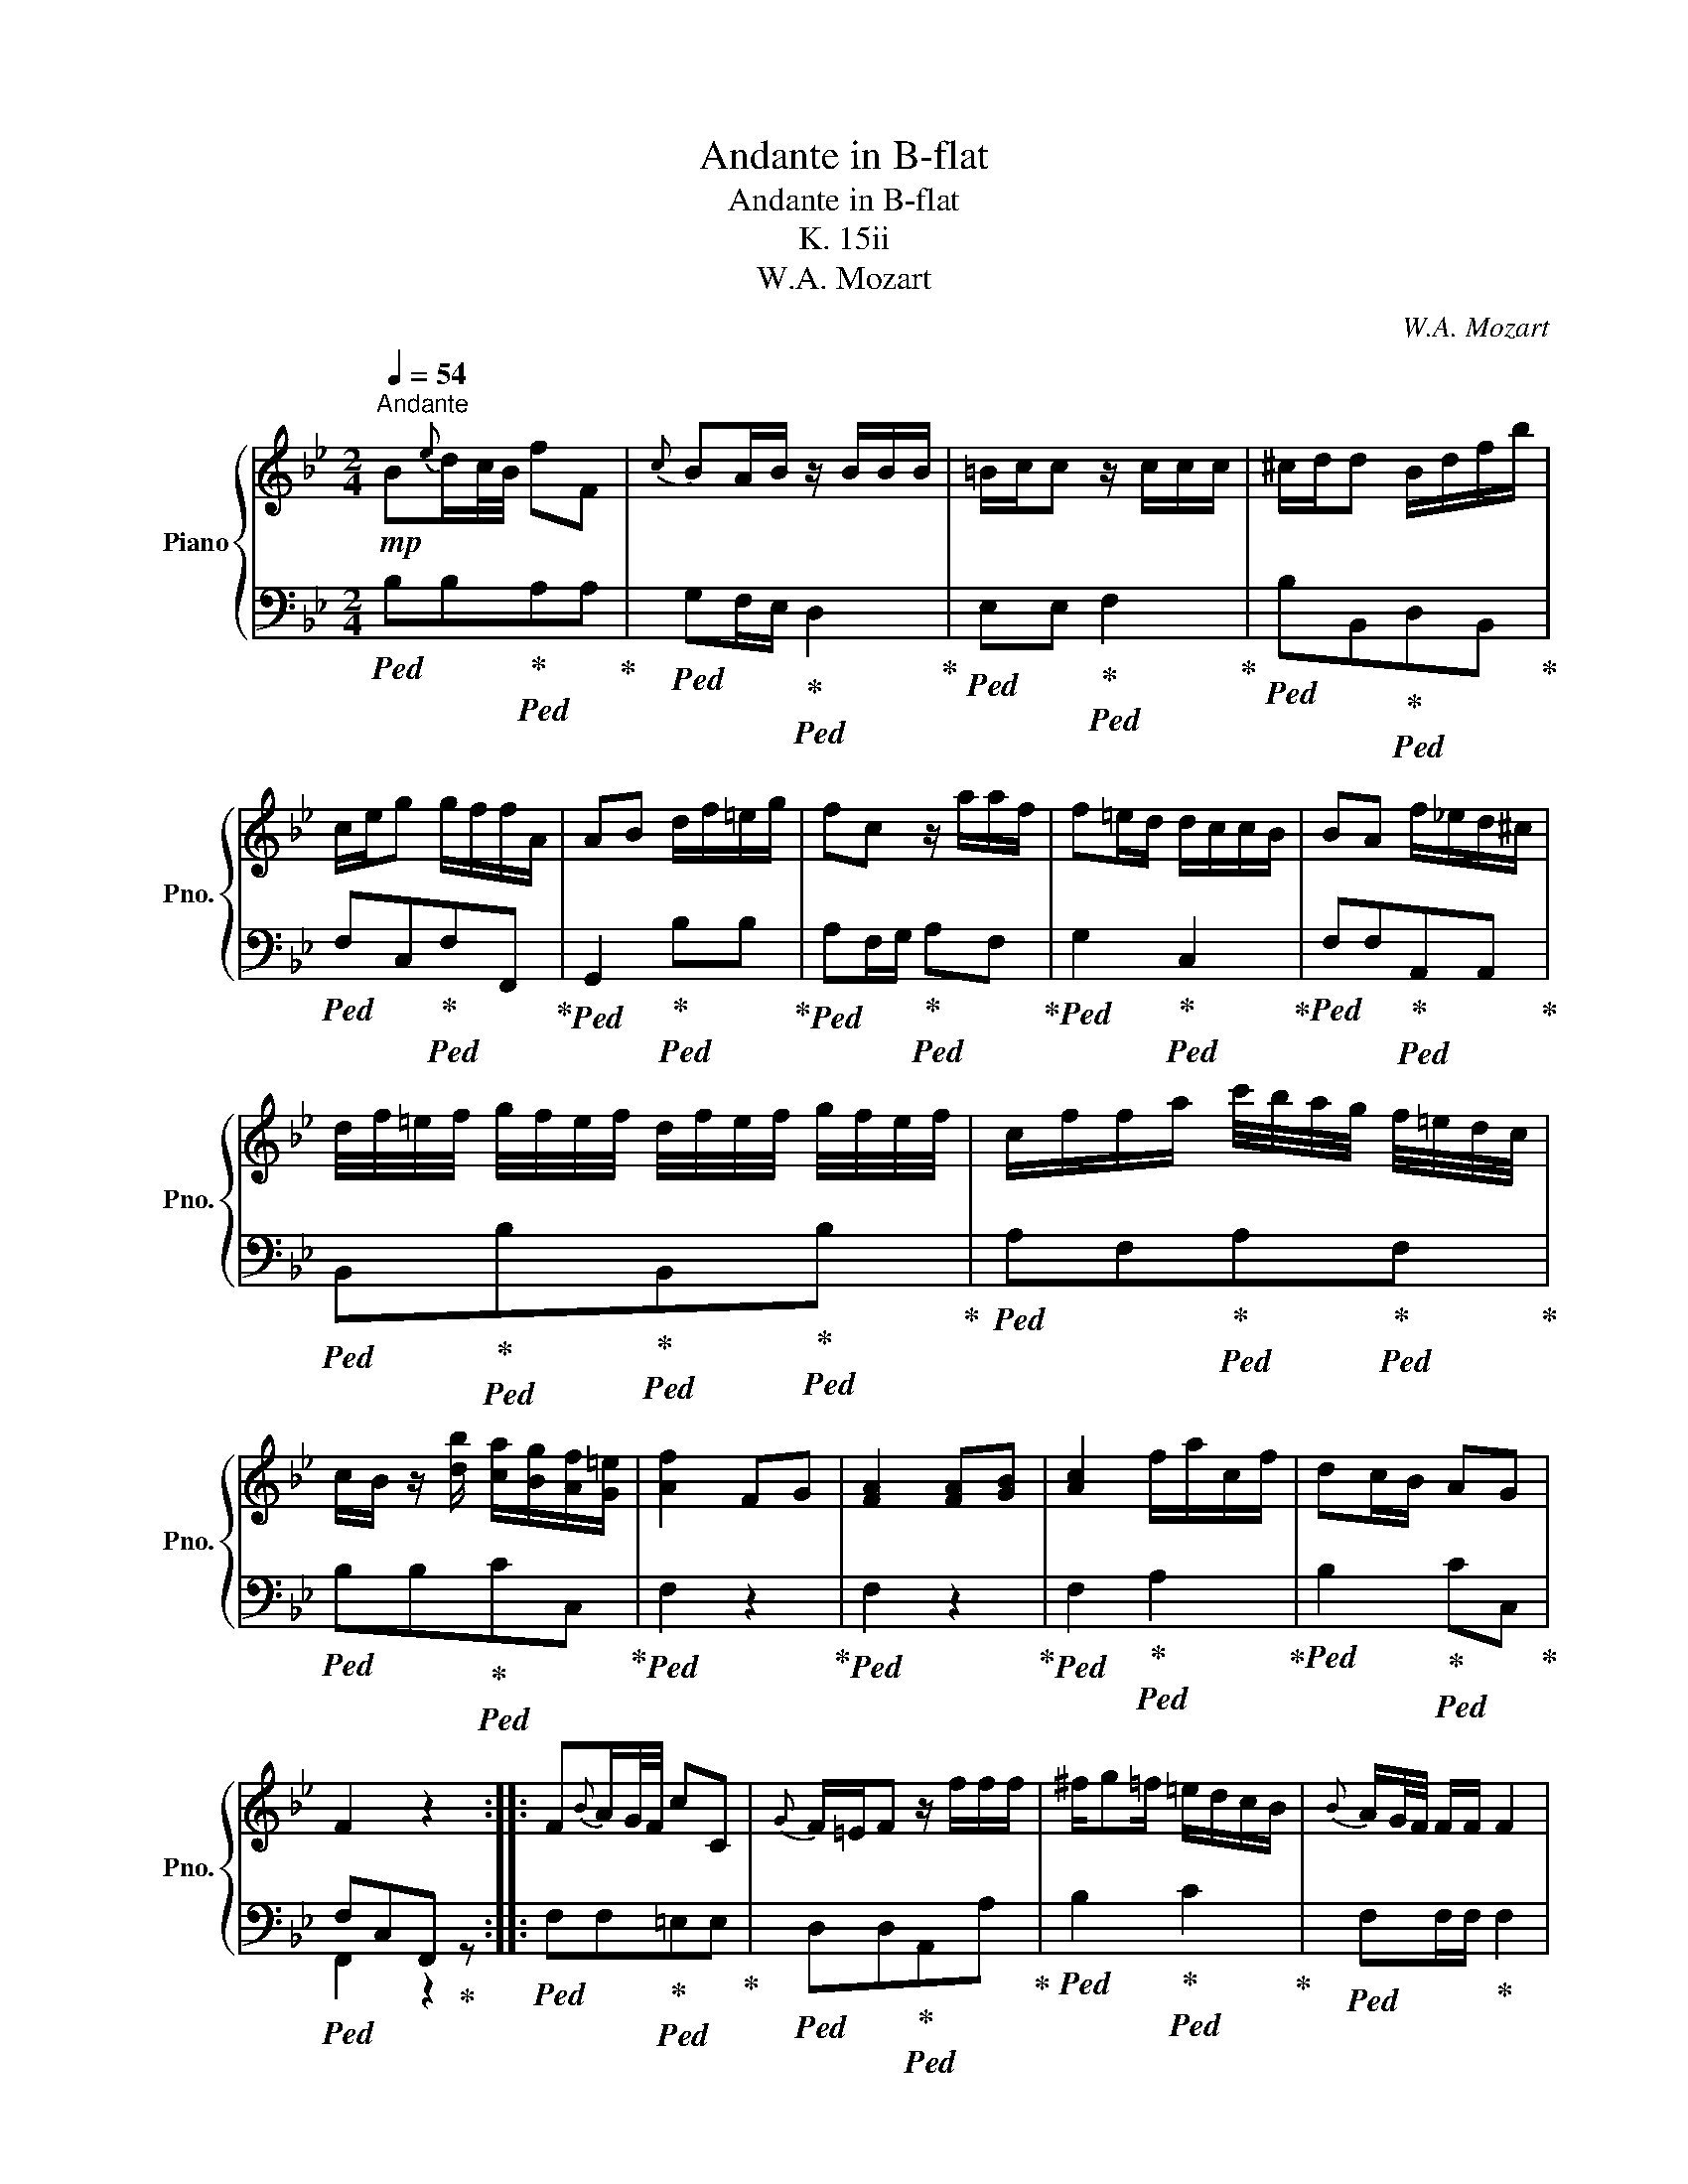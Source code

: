 X:1
T:Andante in B-flat
T:Andante in B-flat
T:K. 15ii
T:W.A. Mozart
C:W.A. Mozart
%%score { ( 1 4 ) | ( 2 3 ) }
L:1/8
Q:1/4=54
M:2/4
K:Bb
V:1 treble nm="Piano" snm="Pno."
V:4 treble 
V:2 bass 
V:3 bass 
V:1
"^Andante"!mp! B{e}d/c/4B/4 fF |{c} BA/B/ z/ B/B/B/ | =B/c/c z/ c/c/c/ | ^c/d/d B/d/f/b/ | %4
 c/e/g g/f/f/A/ | AB d/f/=e/g/ | fc z/ a/a/f/ | f=e/d/ d/c/c/B/ | BA f/_e/d/^c/ | %9
 d/4f/4=e/4f/4 g/4f/4e/4f/4 d/4f/4e/4f/4 g/4f/4e/4f/4 | c/f/f/a/ c'/4b/4a/4g/4 f/4=e/4d/4c/4 | %11
 c/B/ z/ [db]/ [ca]/[Bg]/[Af]/[G=e]/ | [Af]2 FG | [FA]2 [FA][GB] | [Ac]2 f/a/c/f/ | dc/B/ AG | %16
 F2 z2 :: F{B}A/G/4F/4 cC |{G} F/=E/F z/ f/f/f/ | ^f/g=f/ =e/d/c/B/ |{B} A/G/4F/4 F/F/ F2 | %21
 c/4=B/4c/4d/4c z/ c/c/g/ | g/^f/f z/ c/c/g/ | g/^f/f/e/ d/c/B/A/ | BG z/ B/B/=f/ | %25
 f/=e/e/d/ d/c/c/B/ | (3A/G/F/F/F/ F2 | B{e}d/c/4B/4 fF |{c} B/A/B z/ B/B/_A/ | _A/G/G z/ g/g/f/ | %30
 f/e/e z [Gg] | g/e/g z [Gg] | g/e/g g/fe/ | d/B/ [db]2 [Bd] | [Bd][Ac] b/_a/g/^f/ | %35
 g/4B/4A/4B/4 c/4B/4A/4B/4 G/4B/4A/4B/4 c/4B/4A/4B/4 | F/B/B/d/ f/4e/4d/4c/4 B/4_A/4G/4^F/4 | %37
 G>[Ge] [Fd]/[Ec]/[DB]/[CA]/ | [DB]2[I:staff +1] B,C | [B,D]2 [B,D][CE] | %40
[I:staff -1] [DF]2 B/d/F/B/ |{A} GF/E/ DC | B,2 z2 :| %43
V:2
!ped! B,B,!ped-up!!ped!A,A,!ped-up! |!ped! G,F,/E,/!ped-up!!ped! D,2!ped-up! | %2
!ped! E,E,!ped-up!!ped! F,2!ped-up! |!ped! B,B,,!ped-up!!ped!D,B,,!ped-up! | %4
!ped! F,C,!ped-up!!ped!F,F,,!ped-up! |!ped! G,,2!ped-up!!ped! B,B,!ped-up! | %6
!ped! A,F,/G,/!ped-up!!ped! A,F,!ped-up! |!ped! G,2!ped-up!!ped! C,2!ped-up! | %8
!ped! F,F,!ped-up!!ped!A,,A,,!ped-up! | %9
!ped! B,,!ped-up!!ped!B,!ped-up!!ped!B,,!ped-up!!ped!B,!ped-up! | %10
!ped! A,F,!ped-up!!ped!A,!ped-up!!ped!F,!ped-up! |!ped! B,B,!ped-up!!ped!CC,!ped-up! | %12
!ped! F,2 z2!ped-up! |!ped! F,2 z2!ped-up! |!ped! F,2!ped-up!!ped! A,2!ped-up! | %15
!ped! B,2!ped-up!!ped! CC,!ped-up! |!ped! F,C,F,,!ped-up! z :: %17
!ped! F,F,!ped-up!!ped!=E,E,!ped-up! |!ped! D,D,!ped-up!!ped!A,,A,!ped-up! | %19
!ped! B,2!ped-up!!ped! C2!ped-up! |!ped! F,F,/F,/!ped-up! F,2 | %21
!ped! F,F,!ped-up!!ped! _E,E,!ped-up! |!ped! D,D,!ped-up!!ped! E,E,!ped-up! | %23
!ped! D,2!ped-up!!ped! ^F,2!ped-up! |!ped! G,2!ped-up!!ped! _D,2!ped-up! | %25
!ped! C,C!ped-up!!ped! CC!ped-up! |!ped! F,!ped-up!!ped!F,/F,/ F,2!ped-up! | %27
!ped! B,B,!ped-up!!ped! A,A,!ped-up! |!ped! G,F,/E,/!ped-up!!ped! D,2!ped-up! | %29
!ped! E,E,!ped-up!!ped! =B,,2!ped-up! |!ped! C,C!ped-up!!ped! =B,G,!ped-up! | %31
!ped! CE,!ped-up!!ped!D,F,!ped-up! |!ped! E,C,!ped-up!!ped! A,2!ped-up! | %33
!ped! CD,!ped-up!!ped! B,,2!ped-up! |!ped! F,F,/_E,/!ped-up!!ped! D,D,!ped-up! | %35
!ped! E,!ped-up!!ped!E!ped-up!!ped!E,!ped-up!!ped!E!ped-up! | %36
!ped! D,D,!ped-up!!ped!D,!ped-up!!ped!D,!ped-up! |!ped! E,2!ped-up!!ped! F,F,,!ped-up! | %38
!ped! B,,2 z2!ped-up! |!ped! B,,2 z2 | B,,2!ped-up!!ped! D,2!ped-up! | %41
!ped! E,2!ped-up!!ped! F,F,,!ped-up! |!ped! B,F,B,,!ped-up! z :| %43
V:3
 x4 | x4 | x4 | x4 | x4 | x4 | x4 | x4 | x4 | x4 | x4 | x4 | x4 | x4 | x4 | x4 | F,,2 z2 :: x4 | %18
 x4 | x4 | x4 | x4 | x4 | x4 | x4 | x4 | x4 | x4 | x4 | x4 | x4 | x4 | x4 | x4 | x4 | x4 | x4 | %37
 x4 | x4 | x4 | x4 | x4 | D,2 z2 :| %43
V:4
 x4 | x4 | x4 | x4 | x4 | x4 | x4 | x4 | x4 | x4 | x4 | x4 | x4 | x4 | x4 | x4 | x4 :: x4 | x4 | %19
 x4 | x4 | x4 | x4 | x4 | x4 | x4 | x4 | x4 | x4 | x4 | x4 | G2 x2 | G2 x2 | x4 | x2 B2 | x4 | x4 | %37
 x4 | x4 | x4 | x4 | x4 | x4 :| %43

